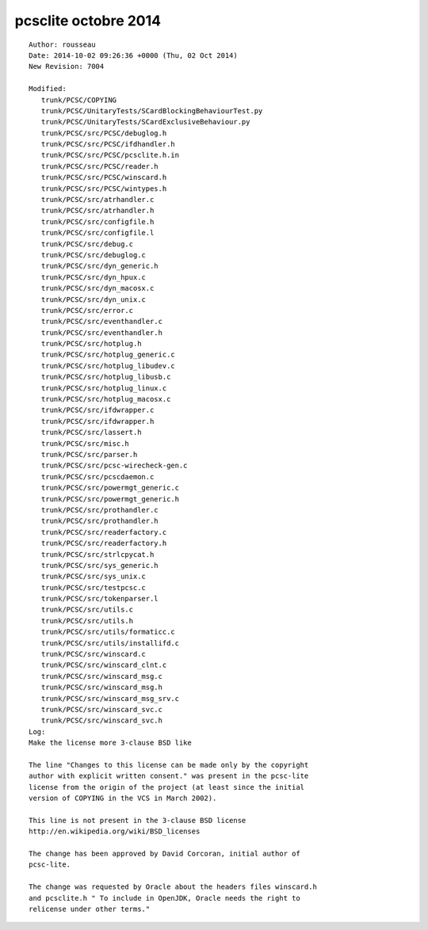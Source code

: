 ﻿


.. _pcsclite_octobre_2014:

=======================
pcsclite octobre 2014
=======================

::

    Author: rousseau
    Date: 2014-10-02 09:26:36 +0000 (Thu, 02 Oct 2014)
    New Revision: 7004

    Modified:
       trunk/PCSC/COPYING
       trunk/PCSC/UnitaryTests/SCardBlockingBehaviourTest.py
       trunk/PCSC/UnitaryTests/SCardExclusiveBehaviour.py
       trunk/PCSC/src/PCSC/debuglog.h
       trunk/PCSC/src/PCSC/ifdhandler.h
       trunk/PCSC/src/PCSC/pcsclite.h.in
       trunk/PCSC/src/PCSC/reader.h
       trunk/PCSC/src/PCSC/winscard.h
       trunk/PCSC/src/PCSC/wintypes.h
       trunk/PCSC/src/atrhandler.c
       trunk/PCSC/src/atrhandler.h
       trunk/PCSC/src/configfile.h
       trunk/PCSC/src/configfile.l
       trunk/PCSC/src/debug.c
       trunk/PCSC/src/debuglog.c
       trunk/PCSC/src/dyn_generic.h
       trunk/PCSC/src/dyn_hpux.c
       trunk/PCSC/src/dyn_macosx.c
       trunk/PCSC/src/dyn_unix.c
       trunk/PCSC/src/error.c
       trunk/PCSC/src/eventhandler.c
       trunk/PCSC/src/eventhandler.h
       trunk/PCSC/src/hotplug.h
       trunk/PCSC/src/hotplug_generic.c
       trunk/PCSC/src/hotplug_libudev.c
       trunk/PCSC/src/hotplug_libusb.c
       trunk/PCSC/src/hotplug_linux.c
       trunk/PCSC/src/hotplug_macosx.c
       trunk/PCSC/src/ifdwrapper.c
       trunk/PCSC/src/ifdwrapper.h
       trunk/PCSC/src/lassert.h
       trunk/PCSC/src/misc.h
       trunk/PCSC/src/parser.h
       trunk/PCSC/src/pcsc-wirecheck-gen.c
       trunk/PCSC/src/pcscdaemon.c
       trunk/PCSC/src/powermgt_generic.c
       trunk/PCSC/src/powermgt_generic.h
       trunk/PCSC/src/prothandler.c
       trunk/PCSC/src/prothandler.h
       trunk/PCSC/src/readerfactory.c
       trunk/PCSC/src/readerfactory.h
       trunk/PCSC/src/strlcpycat.h
       trunk/PCSC/src/sys_generic.h
       trunk/PCSC/src/sys_unix.c
       trunk/PCSC/src/testpcsc.c
       trunk/PCSC/src/tokenparser.l
       trunk/PCSC/src/utils.c
       trunk/PCSC/src/utils.h
       trunk/PCSC/src/utils/formaticc.c
       trunk/PCSC/src/utils/installifd.c
       trunk/PCSC/src/winscard.c
       trunk/PCSC/src/winscard_clnt.c
       trunk/PCSC/src/winscard_msg.c
       trunk/PCSC/src/winscard_msg.h
       trunk/PCSC/src/winscard_msg_srv.c
       trunk/PCSC/src/winscard_svc.c
       trunk/PCSC/src/winscard_svc.h
    Log:
    Make the license more 3-clause BSD like

    The line "Changes to this license can be made only by the copyright
    author with explicit written consent." was present in the pcsc-lite
    license from the origin of the project (at least since the initial
    version of COPYING in the VCS in March 2002).

    This line is not present in the 3-clause BSD license
    http://en.wikipedia.org/wiki/BSD_licenses

    The change has been approved by David Corcoran, initial author of
    pcsc-lite.

    The change was requested by Oracle about the headers files winscard.h
    and pcsclite.h " To include in OpenJDK, Oracle needs the right to
    relicense under other terms."

